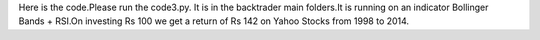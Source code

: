 Here is the code.Please run the code3.py. It is in the backtrader main folders.It is running on an indicator Bollinger Bands + RSI.On investing Rs 100 we get a return of Rs 142 on Yahoo Stocks from 1998 to 2014.